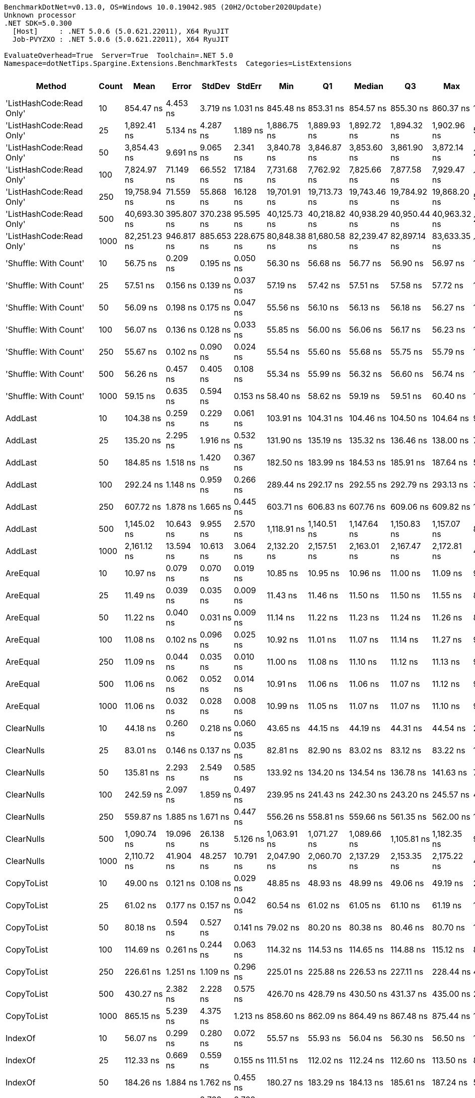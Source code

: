 ....
BenchmarkDotNet=v0.13.0, OS=Windows 10.0.19042.985 (20H2/October2020Update)
Unknown processor
.NET SDK=5.0.300
  [Host]     : .NET 5.0.6 (5.0.621.22011), X64 RyuJIT
  Job-PVYZXO : .NET 5.0.6 (5.0.621.22011), X64 RyuJIT

EvaluateOverhead=True  Server=True  Toolchain=.NET 5.0  
Namespace=dotNetTips.Spargine.Extensions.BenchmarkTests  Categories=ListExtensions  
....
[options="header"]
|===
|                    Method|  Count|          Mean|       Error|      StdDev|      StdErr|           Min|            Q1|        Median|            Q3|           Max|          Op/s|  CI99.9% Margin|  Iterations|  Kurtosis|  MValue|  Skewness|  Rank|  LogicalGroup|  Baseline|   Gen 0|   Gen 1|  Gen 2|  Allocated|  Code Size
|  'ListHashCode:Read Only'|     10|     854.47 ns|    4.453 ns|    3.719 ns|    1.031 ns|     845.48 ns|     853.31 ns|     854.57 ns|     855.30 ns|     860.37 ns|   1,170,313.7|       4.4531 ns|       13.00|     3.609|   2.000|   -0.5135|    43|             *|        No|  0.0219|       -|      -|      208 B|      780 B
|  'ListHashCode:Read Only'|     25|   1,892.41 ns|    5.134 ns|    4.287 ns|    1.189 ns|   1,886.75 ns|   1,889.93 ns|   1,892.72 ns|   1,894.32 ns|   1,902.96 ns|     528,427.9|       5.1336 ns|       13.00|     3.332|   2.000|    0.7934|    49|             *|        No|  0.0210|       -|      -|      208 B|      780 B
|  'ListHashCode:Read Only'|     50|   3,854.43 ns|    9.691 ns|    9.065 ns|    2.341 ns|   3,840.78 ns|   3,846.87 ns|   3,853.60 ns|   3,861.90 ns|   3,872.14 ns|     259,441.7|       9.6912 ns|       15.00|     1.874|   2.000|    0.2770|    54|             *|        No|  0.0229|       -|      -|      208 B|      780 B
|  'ListHashCode:Read Only'|    100|   7,824.97 ns|   71.149 ns|   66.552 ns|   17.184 ns|   7,731.68 ns|   7,762.92 ns|   7,825.66 ns|   7,877.58 ns|   7,929.47 ns|     127,796.1|      71.1485 ns|       15.00|     1.461|   2.000|    0.1171|    58|             *|        No|  0.0153|       -|      -|      208 B|      780 B
|  'ListHashCode:Read Only'|    250|  19,758.94 ns|   71.559 ns|   55.868 ns|   16.128 ns|  19,701.91 ns|  19,713.73 ns|  19,743.46 ns|  19,784.92 ns|  19,868.20 ns|      50,610.0|      71.5586 ns|       12.00|     1.990|   2.000|    0.7361|    62|             *|        No|       -|       -|      -|      208 B|      780 B
|  'ListHashCode:Read Only'|    500|  40,693.30 ns|  395.807 ns|  370.238 ns|   95.595 ns|  40,125.73 ns|  40,218.82 ns|  40,938.29 ns|  40,950.44 ns|  40,963.32 ns|      24,574.1|     395.8069 ns|       15.00|     1.335|   2.000|   -0.6441|    65|             *|        No|       -|       -|      -|      208 B|      780 B
|  'ListHashCode:Read Only'|   1000|  82,251.23 ns|  946.817 ns|  885.653 ns|  228.675 ns|  80,848.38 ns|  81,680.58 ns|  82,239.47 ns|  82,897.14 ns|  83,633.35 ns|      12,157.9|     946.8165 ns|       15.00|     1.688|   2.000|   -0.1368|    69|             *|        No|       -|       -|      -|      208 B|      780 B
|     'Shuffle: With Count'|     10|      56.75 ns|    0.209 ns|    0.195 ns|    0.050 ns|      56.30 ns|      56.68 ns|      56.77 ns|      56.90 ns|      56.97 ns|  17,620,946.9|       0.2088 ns|       15.00|     2.569|   2.000|   -0.7473|    17|             *|        No|  0.0097|       -|      -|       88 B|      303 B
|     'Shuffle: With Count'|     25|      57.51 ns|    0.156 ns|    0.139 ns|    0.037 ns|      57.19 ns|      57.42 ns|      57.51 ns|      57.58 ns|      57.72 ns|  17,388,599.9|       0.1563 ns|       14.00|     2.751|   2.000|   -0.4478|    18|             *|        No|  0.0097|       -|      -|       88 B|      303 B
|     'Shuffle: With Count'|     50|      56.09 ns|    0.198 ns|    0.175 ns|    0.047 ns|      55.56 ns|      56.10 ns|      56.13 ns|      56.18 ns|      56.27 ns|  17,828,398.4|       0.1977 ns|       14.00|     6.089|   2.000|   -1.8689|    17|             *|        No|  0.0096|       -|      -|       88 B|      303 B
|     'Shuffle: With Count'|    100|      56.07 ns|    0.136 ns|    0.128 ns|    0.033 ns|      55.85 ns|      56.00 ns|      56.06 ns|      56.17 ns|      56.23 ns|  17,835,295.6|       0.1365 ns|       15.00|     1.620|   2.000|   -0.2740|    17|             *|        No|  0.0096|       -|      -|       88 B|      303 B
|     'Shuffle: With Count'|    250|      55.67 ns|    0.102 ns|    0.090 ns|    0.024 ns|      55.54 ns|      55.60 ns|      55.68 ns|      55.75 ns|      55.79 ns|  17,961,944.4|       0.1016 ns|       14.00|     1.346|   2.000|   -0.1731|    17|             *|        No|  0.0097|       -|      -|       88 B|      303 B
|     'Shuffle: With Count'|    500|      56.26 ns|    0.457 ns|    0.405 ns|    0.108 ns|      55.34 ns|      55.99 ns|      56.32 ns|      56.60 ns|      56.74 ns|  17,774,047.6|       0.4568 ns|       14.00|     2.402|   2.000|   -0.7071|    17|             *|        No|  0.0096|       -|      -|       88 B|      303 B
|     'Shuffle: With Count'|   1000|      59.15 ns|    0.635 ns|    0.594 ns|    0.153 ns|      58.40 ns|      58.62 ns|      59.19 ns|      59.51 ns|      60.40 ns|  16,906,047.1|       0.6345 ns|       15.00|     2.022|   2.000|    0.3217|    19|             *|        No|  0.0091|       -|      -|       88 B|      303 B
|                   AddLast|     10|     104.38 ns|    0.259 ns|    0.229 ns|    0.061 ns|     103.91 ns|     104.31 ns|     104.46 ns|     104.50 ns|     104.64 ns|   9,580,199.5|       0.2588 ns|       14.00|     2.844|   2.000|   -1.0569|    25|             *|        No|  0.0350|       -|      -|      320 B|      449 B
|                   AddLast|     25|     135.20 ns|    2.295 ns|    1.916 ns|    0.532 ns|     131.90 ns|     135.19 ns|     135.32 ns|     136.46 ns|     138.00 ns|   7,396,240.7|       2.2950 ns|       13.00|     2.042|   2.000|   -0.4518|    29|             *|        No|  0.0751|       -|      -|      680 B|      449 B
|                   AddLast|     50|     184.85 ns|    1.518 ns|    1.420 ns|    0.367 ns|     182.50 ns|     183.99 ns|     184.53 ns|     185.91 ns|     187.64 ns|   5,409,759.7|       1.5181 ns|       15.00|     2.048|   2.000|    0.2539|    30|             *|        No|  0.1445|  0.0002|      -|    1,280 B|      449 B
|                   AddLast|    100|     292.24 ns|    1.148 ns|    0.959 ns|    0.266 ns|     289.44 ns|     292.17 ns|     292.55 ns|     292.79 ns|     293.13 ns|   3,421,825.3|       1.1483 ns|       13.00|     5.786|   2.000|   -1.8533|    33|             *|        No|  0.2766|  0.0010|      -|    2,480 B|      449 B
|                   AddLast|    250|     607.72 ns|    1.878 ns|    1.665 ns|    0.445 ns|     603.71 ns|     606.83 ns|     607.76 ns|     609.06 ns|     609.82 ns|   1,645,495.4|       1.8778 ns|       14.00|     2.868|   2.000|   -0.7425|    39|             *|        No|  0.6952|  0.0076|      -|    6,080 B|      449 B
|                   AddLast|    500|   1,145.02 ns|   10.643 ns|    9.955 ns|    2.570 ns|   1,118.91 ns|   1,140.51 ns|   1,147.64 ns|   1,150.83 ns|   1,157.07 ns|     873,345.8|      10.6429 ns|       15.00|     3.634|   2.000|   -1.0453|    45|             *|        No|  1.3332|  0.0076|      -|   12,080 B|      449 B
|                   AddLast|   1000|   2,161.12 ns|   13.594 ns|   10.613 ns|    3.064 ns|   2,132.20 ns|   2,157.51 ns|   2,163.01 ns|   2,167.47 ns|   2,172.81 ns|     462,723.8|      13.5939 ns|       12.00|     4.811|   2.000|   -1.4816|    50|             *|        No|  2.6817|  0.1030|      -|   24,080 B|      449 B
|                  AreEqual|     10|      10.97 ns|    0.079 ns|    0.070 ns|    0.019 ns|      10.85 ns|      10.95 ns|      10.96 ns|      11.00 ns|      11.09 ns|  91,156,047.4|       0.0787 ns|       14.00|     2.012|   2.000|    0.1491|     1|             *|        No|       -|       -|      -|          -|      698 B
|                  AreEqual|     25|      11.49 ns|    0.039 ns|    0.035 ns|    0.009 ns|      11.43 ns|      11.46 ns|      11.50 ns|      11.50 ns|      11.55 ns|  87,021,424.6|       0.0394 ns|       14.00|     2.043|   2.000|   -0.0866|     3|             *|        No|       -|       -|      -|          -|      698 B
|                  AreEqual|     50|      11.22 ns|    0.040 ns|    0.031 ns|    0.009 ns|      11.14 ns|      11.22 ns|      11.23 ns|      11.24 ns|      11.26 ns|  89,105,426.7|       0.0399 ns|       12.00|     4.236|   2.000|   -1.3593|     2|             *|        No|       -|       -|      -|          -|      698 B
|                  AreEqual|    100|      11.08 ns|    0.102 ns|    0.096 ns|    0.025 ns|      10.92 ns|      11.01 ns|      11.07 ns|      11.14 ns|      11.27 ns|  90,221,812.8|       0.1024 ns|       15.00|     2.088|   2.000|    0.2381|     1|             *|        No|       -|       -|      -|          -|      698 B
|                  AreEqual|    250|      11.09 ns|    0.044 ns|    0.035 ns|    0.010 ns|      11.00 ns|      11.08 ns|      11.10 ns|      11.12 ns|      11.13 ns|  90,164,771.5|       0.0443 ns|       12.00|     3.866|   2.000|   -1.3349|     1|             *|        No|       -|       -|      -|          -|      698 B
|                  AreEqual|    500|      11.06 ns|    0.062 ns|    0.052 ns|    0.014 ns|      10.91 ns|      11.06 ns|      11.06 ns|      11.07 ns|      11.12 ns|  90,407,560.7|       0.0624 ns|       13.00|     5.620|   2.000|   -1.5988|     1|             *|        No|       -|       -|      -|          -|      698 B
|                  AreEqual|   1000|      11.06 ns|    0.032 ns|    0.028 ns|    0.008 ns|      10.99 ns|      11.05 ns|      11.07 ns|      11.07 ns|      11.10 ns|  90,415,794.0|       0.0318 ns|       14.00|     3.832|   2.000|   -1.0996|     1|             *|        No|       -|       -|      -|          -|      698 B
|                ClearNulls|     10|      44.18 ns|    0.260 ns|    0.218 ns|    0.060 ns|      43.65 ns|      44.15 ns|      44.19 ns|      44.31 ns|      44.54 ns|  22,632,972.1|       0.2605 ns|       13.00|     3.556|   2.000|   -0.8163|    15|             *|        No|       -|       -|      -|          -|      635 B
|                ClearNulls|     25|      83.01 ns|    0.146 ns|    0.137 ns|    0.035 ns|      82.81 ns|      82.90 ns|      83.02 ns|      83.12 ns|      83.22 ns|  12,046,197.2|       0.1462 ns|       15.00|     1.325|   2.000|    0.0583|    23|             *|        No|       -|       -|      -|          -|      635 B
|                ClearNulls|     50|     135.81 ns|    2.293 ns|    2.549 ns|    0.585 ns|     133.92 ns|     134.20 ns|     134.54 ns|     136.78 ns|     141.63 ns|   7,363,071.3|       2.2931 ns|       19.00|     2.485|   2.000|    1.1147|    29|             *|        No|       -|       -|      -|          -|      635 B
|                ClearNulls|    100|     242.59 ns|    2.097 ns|    1.859 ns|    0.497 ns|     239.95 ns|     241.43 ns|     242.30 ns|     243.20 ns|     245.57 ns|   4,122,231.8|       2.0971 ns|       14.00|     1.947|   2.000|    0.4069|    32|             *|        No|       -|       -|      -|          -|      635 B
|                ClearNulls|    250|     559.87 ns|    1.885 ns|    1.671 ns|    0.447 ns|     556.26 ns|     558.81 ns|     559.66 ns|     561.35 ns|     562.00 ns|   1,786,131.8|       1.8854 ns|       14.00|     2.162|   2.000|   -0.4019|    38|             *|        No|       -|       -|      -|          -|      635 B
|                ClearNulls|    500|   1,090.74 ns|   19.096 ns|   26.138 ns|    5.126 ns|   1,063.91 ns|   1,071.27 ns|   1,089.66 ns|   1,105.81 ns|   1,182.35 ns|     916,809.0|      19.0956 ns|       26.00|     6.241|   2.000|    1.5784|    44|             *|        No|       -|       -|      -|          -|      635 B
|                ClearNulls|   1000|   2,110.72 ns|   41.904 ns|   48.257 ns|   10.791 ns|   2,047.90 ns|   2,060.70 ns|   2,137.29 ns|   2,153.35 ns|   2,175.22 ns|     473,772.7|      41.9044 ns|       20.00|     1.106|   3.636|   -0.1853|    50|             *|        No|       -|       -|      -|          -|      635 B
|                CopyToList|     10|      49.00 ns|    0.121 ns|    0.108 ns|    0.029 ns|      48.85 ns|      48.93 ns|      48.99 ns|      49.06 ns|      49.19 ns|  20,408,160.2|       0.1213 ns|       14.00|     1.795|   2.000|    0.3241|    16|             *|        No|  0.0151|       -|      -|      136 B|      171 B
|                CopyToList|     25|      61.02 ns|    0.177 ns|    0.157 ns|    0.042 ns|      60.54 ns|      61.02 ns|      61.05 ns|      61.10 ns|      61.19 ns|  16,387,198.5|       0.1772 ns|       14.00|     6.464|   2.000|   -1.8974|    20|             *|        No|  0.0278|       -|      -|      256 B|      171 B
|                CopyToList|     50|      80.18 ns|    0.594 ns|    0.527 ns|    0.141 ns|      79.02 ns|      80.20 ns|      80.38 ns|      80.46 ns|      80.70 ns|  12,472,378.4|       0.5944 ns|       14.00|     3.186|   2.000|   -1.2956|    22|             *|        No|  0.0495|       -|      -|      456 B|      171 B
|                CopyToList|    100|     114.69 ns|    0.261 ns|    0.244 ns|    0.063 ns|     114.32 ns|     114.53 ns|     114.65 ns|     114.88 ns|     115.12 ns|   8,719,035.2|       0.2606 ns|       15.00|     1.746|   2.000|    0.0103|    27|             *|        No|  0.0951|  0.0002|      -|      856 B|      171 B
|                CopyToList|    250|     226.61 ns|    1.251 ns|    1.109 ns|    0.296 ns|     225.01 ns|     225.88 ns|     226.53 ns|     227.11 ns|     228.44 ns|   4,412,785.8|       1.2513 ns|       14.00|     1.840|   2.000|    0.2698|    31|             *|        No|  0.2265|  0.0012|      -|    2,056 B|      171 B
|                CopyToList|    500|     430.27 ns|    2.382 ns|    2.228 ns|    0.575 ns|     426.70 ns|     428.79 ns|     430.50 ns|     431.37 ns|     435.00 ns|   2,324,140.9|       2.3817 ns|       15.00|     2.325|   2.000|    0.3235|    35|             *|        No|  0.4473|  0.0038|      -|    4,056 B|      171 B
|                CopyToList|   1000|     865.15 ns|    5.239 ns|    4.375 ns|    1.213 ns|     858.60 ns|     862.09 ns|     864.49 ns|     867.48 ns|     875.44 ns|   1,155,865.8|       5.2390 ns|       13.00|     2.942|   2.000|    0.6496|    43|             *|        No|  0.8850|       -|      -|    8,056 B|      171 B
|                   IndexOf|     10|      56.07 ns|    0.299 ns|    0.280 ns|    0.072 ns|      55.57 ns|      55.93 ns|      56.04 ns|      56.30 ns|      56.50 ns|  17,834,398.9|       0.2990 ns|       15.00|     1.999|   2.000|   -0.2521|    17|             *|        No|       -|       -|      -|          -|      308 B
|                   IndexOf|     25|     112.33 ns|    0.669 ns|    0.559 ns|    0.155 ns|     111.51 ns|     112.02 ns|     112.24 ns|     112.60 ns|     113.50 ns|   8,902,330.7|       0.6692 ns|       13.00|     2.426|   2.000|    0.6027|    26|             *|        No|       -|       -|      -|          -|      308 B
|                   IndexOf|     50|     184.26 ns|    1.884 ns|    1.762 ns|    0.455 ns|     180.27 ns|     183.29 ns|     184.13 ns|     185.61 ns|     187.24 ns|   5,427,098.9|       1.8842 ns|       15.00|     2.632|   2.000|   -0.3492|    30|             *|        No|       -|       -|      -|          -|      308 B
|                   IndexOf|    100|     332.21 ns|    3.315 ns|    2.768 ns|    0.768 ns|     326.58 ns|     331.94 ns|     332.88 ns|     333.16 ns|     336.60 ns|   3,010,184.5|       3.3148 ns|       13.00|     2.534|   2.000|   -0.6246|    34|             *|        No|       -|       -|      -|          -|      308 B
|                   IndexOf|    250|     787.85 ns|    1.380 ns|    1.291 ns|    0.333 ns|     785.45 ns|     787.03 ns|     787.94 ns|     788.91 ns|     789.39 ns|   1,269,281.6|       1.3799 ns|       15.00|     1.679|   2.000|   -0.3659|    41|             *|        No|       -|       -|      -|          -|      308 B
|                   IndexOf|    500|   1,545.71 ns|    6.929 ns|    6.142 ns|    1.642 ns|   1,527.92 ns|   1,543.44 ns|   1,546.91 ns|   1,550.08 ns|   1,552.03 ns|     646,952.8|       6.9288 ns|       14.00|     5.244|   2.000|   -1.5550|    47|             *|        No|       -|       -|      -|          -|      308 B
|                   IndexOf|   1000|   3,095.78 ns|   15.081 ns|   14.107 ns|    3.642 ns|   3,078.45 ns|   3,085.27 ns|   3,091.12 ns|   3,103.50 ns|   3,124.33 ns|     323,020.0|      15.0810 ns|       15.00|     2.252|   2.000|    0.7647|    52|             *|        No|       -|       -|      -|          -|      308 B
|          IndexOf:Comparer|     10|     804.90 ns|    1.906 ns|    1.689 ns|    0.451 ns|     802.03 ns|     803.31 ns|     805.44 ns|     806.02 ns|     807.06 ns|   1,242,386.1|       1.9055 ns|       14.00|     1.524|   2.000|   -0.3683|    42|             *|        No|  0.0601|       -|      -|      552 B|      717 B
|          IndexOf:Comparer|     25|   1,483.52 ns|    2.902 ns|    2.423 ns|    0.672 ns|   1,478.53 ns|   1,483.70 ns|   1,484.19 ns|   1,485.13 ns|   1,486.18 ns|     674,071.2|       2.9019 ns|       13.00|     2.297|   2.000|   -0.9216|    46|             *|        No|  0.0591|       -|      -|      552 B|      717 B
|          IndexOf:Comparer|     50|   2,736.13 ns|    7.012 ns|    6.559 ns|    1.694 ns|   2,729.11 ns|   2,730.10 ns|   2,733.97 ns|   2,743.14 ns|   2,746.58 ns|     365,479.6|       7.0123 ns|       15.00|     1.314|   2.000|    0.3541|    51|             *|        No|  0.0572|       -|      -|      552 B|      717 B
|          IndexOf:Comparer|    100|   5,161.79 ns|   29.407 ns|   26.069 ns|    6.967 ns|   5,118.11 ns|   5,148.07 ns|   5,157.71 ns|   5,176.61 ns|   5,214.47 ns|     193,731.1|      29.4072 ns|       14.00|     2.271|   2.000|    0.1514|    56|             *|        No|  0.0610|       -|      -|      552 B|      717 B
|          IndexOf:Comparer|    250|  12,518.95 ns|   32.102 ns|   26.806 ns|    7.435 ns|  12,445.41 ns|  12,513.95 ns|  12,519.44 ns|  12,531.84 ns|  12,556.00 ns|      79,878.9|      32.1015 ns|       13.00|     4.740|   2.000|   -1.3126|    60|             *|        No|  0.0458|       -|      -|      552 B|      717 B
|          IndexOf:Comparer|    500|  24,856.67 ns|  172.619 ns|  144.145 ns|   39.979 ns|  24,453.55 ns|  24,849.51 ns|  24,889.79 ns|  24,922.68 ns|  25,002.90 ns|      40,230.6|     172.6190 ns|       13.00|     4.991|   2.000|   -1.6139|    64|             *|        No|  0.0305|       -|      -|      552 B|      717 B
|          IndexOf:Comparer|   1000|  52,125.03 ns|  282.849 ns|  236.192 ns|   65.508 ns|  51,721.84 ns|  52,007.88 ns|  52,173.98 ns|  52,244.95 ns|  52,592.64 ns|      19,184.6|     282.8488 ns|       13.00|     2.382|   2.000|    0.0190|    67|             *|        No|       -|       -|      -|      552 B|      717 B
|              ListHashCode|     10|     732.28 ns|    2.850 ns|    2.526 ns|    0.675 ns|     728.71 ns|     730.09 ns|     732.65 ns|     733.86 ns|     737.10 ns|   1,365,591.6|       2.8496 ns|       14.00|     1.803|   2.000|    0.1359|    40|             *|        No|  0.0172|       -|      -|      160 B|      629 B
|              ListHashCode|     25|   1,773.35 ns|   12.940 ns|   12.104 ns|    3.125 ns|   1,754.96 ns|   1,765.36 ns|   1,777.29 ns|   1,779.91 ns|   1,798.15 ns|     563,903.6|      12.9398 ns|       15.00|     2.161|   2.000|    0.1325|    48|             *|        No|  0.0172|       -|      -|      160 B|      629 B
|              ListHashCode|     50|   3,629.20 ns|   60.757 ns|   74.615 ns|   15.908 ns|   3,523.92 ns|   3,587.17 ns|   3,620.97 ns|   3,628.97 ns|   3,826.48 ns|     275,542.6|      60.7569 ns|       22.00|     3.579|   2.000|    1.0626|    53|             *|        No|  0.0153|       -|      -|      160 B|      629 B
|              ListHashCode|    100|   7,393.93 ns|   72.032 ns|   67.379 ns|   17.397 ns|   7,270.01 ns|   7,343.50 ns|   7,394.51 ns|   7,442.18 ns|   7,487.33 ns|     135,246.0|      72.0324 ns|       15.00|     1.740|   2.000|   -0.2067|    57|             *|        No|  0.0153|       -|      -|      160 B|      629 B
|              ListHashCode|    250|  19,601.86 ns|  345.155 ns|  369.312 ns|   87.048 ns|  19,003.87 ns|  19,429.52 ns|  19,455.96 ns|  19,740.30 ns|  20,534.86 ns|      51,015.6|     345.1548 ns|       18.00|     3.363|   2.000|    1.0341|    61|             *|        No|       -|       -|      -|      160 B|      629 B
|              ListHashCode|    500|  40,471.06 ns|  192.618 ns|  189.177 ns|   47.294 ns|  40,356.90 ns|  40,397.04 ns|  40,414.76 ns|  40,455.10 ns|  41,159.59 ns|      24,709.0|     192.6181 ns|       16.00|    10.990|   2.000|    2.9730|    65|             *|        No|       -|       -|      -|      160 B|      629 B
|              ListHashCode|   1000|  79,051.98 ns|  577.604 ns|  482.325 ns|  133.773 ns|  78,049.62 ns|  78,988.85 ns|  79,059.46 ns|  79,380.22 ns|  79,586.57 ns|      12,649.9|     577.6039 ns|       13.00|     2.659|   2.000|   -0.9021|    68|             *|        No|       -|       -|      -|      160 B|      629 B
|                   OrderBy|     10|      23.11 ns|    0.062 ns|    0.058 ns|    0.015 ns|      23.03 ns|      23.07 ns|      23.09 ns|      23.14 ns|      23.25 ns|  43,270,045.0|       0.0618 ns|       15.00|     3.135|   2.000|    0.8734|     8|             *|        No|  0.0062|       -|      -|       56 B|      391 B
|                   OrderBy|     25|      22.43 ns|    0.119 ns|    0.099 ns|    0.027 ns|      22.14 ns|      22.41 ns|      22.47 ns|      22.49 ns|      22.49 ns|  44,581,297.3|       0.1187 ns|       13.00|     5.982|   2.000|   -1.9507|     7|             *|        No|  0.0061|       -|      -|       56 B|      391 B
|                   OrderBy|     50|      23.18 ns|    0.371 ns|    0.347 ns|    0.090 ns|      22.64 ns|      22.76 ns|      23.35 ns|      23.45 ns|      23.51 ns|  43,143,272.2|       0.3711 ns|       15.00|     1.344|   2.000|   -0.5619|     8|             *|        No|  0.0061|       -|      -|       56 B|      391 B
|                   OrderBy|    100|      23.12 ns|    0.067 ns|    0.060 ns|    0.016 ns|      23.03 ns|      23.07 ns|      23.12 ns|      23.16 ns|      23.24 ns|  43,249,036.2|       0.0675 ns|       14.00|     2.105|   2.000|    0.3281|     8|             *|        No|  0.0061|       -|      -|       56 B|      391 B
|                   OrderBy|    250|      23.30 ns|    0.056 ns|    0.052 ns|    0.014 ns|      23.20 ns|      23.26 ns|      23.32 ns|      23.34 ns|      23.36 ns|  42,925,710.0|       0.0559 ns|       15.00|     1.612|   2.000|   -0.4188|     8|             *|        No|  0.0061|       -|      -|       56 B|      391 B
|                   OrderBy|    500|      23.23 ns|    0.189 ns|    0.177 ns|    0.046 ns|      22.92 ns|      23.11 ns|      23.28 ns|      23.33 ns|      23.50 ns|  43,051,903.5|       0.1888 ns|       15.00|     1.900|   2.000|   -0.3667|     8|             *|        No|  0.0061|       -|      -|       56 B|      391 B
|                   OrderBy|   1000|      23.25 ns|    0.186 ns|    0.165 ns|    0.044 ns|      22.88 ns|      23.18 ns|      23.24 ns|      23.37 ns|      23.53 ns|  43,009,739.9|       0.1862 ns|       14.00|     2.780|   2.000|   -0.4620|     8|             *|        No|  0.0061|       -|      -|       56 B|      391 B
|            OrderByOrdinal|     10|      32.26 ns|    0.273 ns|    0.242 ns|    0.065 ns|      31.58 ns|      32.28 ns|      32.32 ns|      32.38 ns|      32.44 ns|  31,002,905.3|       0.2729 ns|       14.00|     4.977|   2.000|   -1.7797|    13|             *|        No|  0.0061|       -|      -|       56 B|      327 B
|            OrderByOrdinal|     25|      32.52 ns|    0.220 ns|    0.183 ns|    0.051 ns|      32.32 ns|      32.40 ns|      32.48 ns|      32.54 ns|      32.91 ns|  30,754,046.4|       0.2197 ns|       13.00|     3.008|   2.000|    1.1039|    13|             *|        No|  0.0062|       -|      -|       56 B|      327 B
|            OrderByOrdinal|     50|      32.38 ns|    0.065 ns|    0.051 ns|    0.015 ns|      32.29 ns|      32.36 ns|      32.41 ns|      32.42 ns|      32.43 ns|  30,879,263.6|       0.0647 ns|       12.00|     1.969|   2.000|   -0.7577|    13|             *|        No|  0.0061|       -|      -|       56 B|      327 B
|            OrderByOrdinal|    100|      32.46 ns|    0.185 ns|    0.164 ns|    0.044 ns|      32.11 ns|      32.47 ns|      32.53 ns|      32.57 ns|      32.62 ns|  30,805,030.6|       0.1847 ns|       14.00|     2.535|   2.000|   -1.1015|    13|             *|        No|  0.0062|       -|      -|       56 B|      327 B
|            OrderByOrdinal|    250|      32.31 ns|    0.346 ns|    0.324 ns|    0.084 ns|      31.84 ns|      32.11 ns|      32.29 ns|      32.53 ns|      32.85 ns|  30,945,925.8|       0.3462 ns|       15.00|     1.713|   2.000|    0.1640|    13|             *|        No|  0.0061|       -|      -|       56 B|      327 B
|            OrderByOrdinal|    500|      32.32 ns|    0.426 ns|    0.398 ns|    0.103 ns|      31.54 ns|      32.14 ns|      32.44 ns|      32.51 ns|      32.88 ns|  30,941,234.9|       0.4258 ns|       15.00|     2.434|   2.000|   -0.6671|    13|             *|        No|  0.0061|  0.0001|      -|       56 B|      327 B
|            OrderByOrdinal|   1000|      32.74 ns|    0.226 ns|    0.211 ns|    0.054 ns|      32.39 ns|      32.59 ns|      32.72 ns|      32.94 ns|      33.02 ns|  30,545,319.5|       0.2256 ns|       15.00|     1.607|   2.000|   -0.0599|    13|             *|        No|  0.0058|       -|      -|       56 B|      327 B
|                      Page|     10|     496.48 ns|    3.491 ns|    3.265 ns|    0.843 ns|     485.83 ns|     496.08 ns|     497.67 ns|     498.09 ns|     499.53 ns|   2,014,161.7|       3.4910 ns|       15.00|     7.672|   2.000|   -2.2515|    37|             *|        No|  0.0725|       -|      -|      664 B|      536 B
|                      Page|     25|   1,099.12 ns|   13.375 ns|   12.511 ns|    3.230 ns|   1,086.44 ns|   1,088.63 ns|   1,091.19 ns|   1,111.55 ns|   1,123.02 ns|     909,822.9|      13.3748 ns|       15.00|     1.470|   2.000|    0.4467|    44|             *|        No|  0.1717|       -|      -|    1,560 B|      536 B
|                      Page|     50|   2,136.61 ns|    8.214 ns|    7.281 ns|    1.946 ns|   2,125.23 ns|   2,130.24 ns|   2,136.65 ns|   2,141.41 ns|   2,150.76 ns|     468,031.4|       8.2138 ns|       14.00|     1.964|   2.000|    0.2497|    50|             *|        No|  0.3166|       -|      -|    2,904 B|      536 B
|                      Page|    100|   4,191.93 ns|    3.130 ns|    2.443 ns|    0.705 ns|   4,188.60 ns|   4,190.37 ns|   4,191.40 ns|   4,193.18 ns|   4,197.51 ns|     238,553.7|       3.1295 ns|       12.00|     2.789|   2.000|    0.6830|    55|             *|        No|  0.6256|       -|      -|    5,704 B|      536 B
|                      Page|    250|  10,441.65 ns|   31.025 ns|   29.020 ns|    7.493 ns|  10,388.77 ns|  10,421.64 ns|  10,446.93 ns|  10,465.02 ns|  10,475.39 ns|      95,770.3|      31.0246 ns|       15.00|     1.740|   2.000|   -0.5352|    59|             *|        No|  1.5411|       -|      -|   14,104 B|      536 B
|                      Page|    500|  21,170.86 ns|  125.585 ns|  111.328 ns|   29.754 ns|  20,864.69 ns|  21,147.84 ns|  21,201.15 ns|  21,241.94 ns|  21,283.51 ns|      47,234.7|     125.5853 ns|       14.00|     4.433|   2.000|   -1.4152|    63|             *|        No|  3.0823|       -|      -|   28,104 B|      536 B
|                      Page|   1000|  42,539.63 ns|  138.231 ns|  129.301 ns|   33.385 ns|  42,270.48 ns|  42,496.55 ns|  42,566.43 ns|  42,636.74 ns|  42,691.91 ns|      23,507.5|     138.2306 ns|       15.00|     2.252|   2.000|   -0.8177|    66|             *|        No|  6.1035|       -|      -|   56,104 B|      536 B
|                PickRandom|     10|      27.25 ns|    0.328 ns|    0.307 ns|    0.079 ns|      26.73 ns|      27.09 ns|      27.36 ns|      27.46 ns|      27.69 ns|  36,691,894.2|       0.3277 ns|       15.00|     1.778|   2.000|   -0.2943|    12|             *|        No|  0.0053|       -|      -|       48 B|      211 B
|                PickRandom|     25|      26.29 ns|    0.039 ns|    0.035 ns|    0.009 ns|      26.23 ns|      26.28 ns|      26.30 ns|      26.32 ns|      26.35 ns|  38,032,377.1|       0.0395 ns|       14.00|     2.145|   2.000|   -0.4336|    11|             *|        No|  0.0052|       -|      -|       48 B|      211 B
|                PickRandom|     50|      24.96 ns|    0.044 ns|    0.041 ns|    0.011 ns|      24.89 ns|      24.92 ns|      24.97 ns|      24.99 ns|      25.02 ns|  40,071,996.0|       0.0439 ns|       15.00|     1.406|   2.000|   -0.0214|     9|             *|        No|  0.0052|       -|      -|       48 B|      211 B
|                PickRandom|    100|      24.78 ns|    0.151 ns|    0.118 ns|    0.034 ns|      24.55 ns|      24.74 ns|      24.82 ns|      24.86 ns|      24.91 ns|  40,351,038.5|       0.1508 ns|       12.00|     2.168|   2.000|   -0.8239|     9|             *|        No|  0.0053|       -|      -|       48 B|      211 B
|                PickRandom|    250|      25.73 ns|    0.211 ns|    0.197 ns|    0.051 ns|      25.24 ns|      25.63 ns|      25.83 ns|      25.85 ns|      25.90 ns|  38,868,334.2|       0.2106 ns|       15.00|     3.043|   2.000|   -1.1857|    10|             *|        No|  0.0052|       -|      -|       48 B|      211 B
|                PickRandom|    500|      25.77 ns|    0.151 ns|    0.141 ns|    0.037 ns|      25.52 ns|      25.68 ns|      25.82 ns|      25.90 ns|      25.93 ns|  38,802,142.4|       0.1513 ns|       15.00|     1.716|   2.000|   -0.4890|    10|             *|        No|  0.0052|       -|      -|       48 B|      211 B
|                PickRandom|   1000|      25.59 ns|    0.274 ns|    0.257 ns|    0.066 ns|      25.29 ns|      25.40 ns|      25.54 ns|      25.71 ns|      26.13 ns|  39,071,092.3|       0.2743 ns|       15.00|     2.142|   2.000|    0.6494|    10|             *|        No|  0.0052|       -|      -|       48 B|      211 B
|                   Shuffle|     10|      34.83 ns|    0.201 ns|    0.178 ns|    0.048 ns|      34.28 ns|      34.81 ns|      34.85 ns|      34.94 ns|      35.01 ns|  28,707,160.0|       0.2006 ns|       14.00|     6.860|   2.000|   -1.9952|    14|             *|        No|  0.0061|       -|      -|       56 B|      390 B
|                   Shuffle|     25|      34.51 ns|    0.477 ns|    0.373 ns|    0.108 ns|      33.39 ns|      34.57 ns|      34.62 ns|      34.68 ns|      34.75 ns|  28,975,795.2|       0.4772 ns|       12.00|     6.928|   2.000|   -2.2364|    14|             *|        No|  0.0061|       -|      -|       56 B|      390 B
|                   Shuffle|     50|      34.36 ns|    0.210 ns|    0.196 ns|    0.051 ns|      34.03 ns|      34.19 ns|      34.42 ns|      34.50 ns|      34.60 ns|  29,107,629.9|       0.2097 ns|       15.00|     1.605|   2.000|   -0.5159|    14|             *|        No|  0.0061|       -|      -|       56 B|      390 B
|                   Shuffle|    100|      34.45 ns|    0.318 ns|    0.265 ns|    0.074 ns|      33.90 ns|      34.46 ns|      34.51 ns|      34.63 ns|      34.72 ns|  29,028,985.2|       0.3176 ns|       13.00|     2.323|   2.000|   -0.9363|    14|             *|        No|  0.0061|       -|      -|       56 B|      390 B
|                   Shuffle|    250|      33.09 ns|    0.177 ns|    0.148 ns|    0.041 ns|      32.67 ns|      33.04 ns|      33.12 ns|      33.16 ns|      33.30 ns|  30,219,532.5|       0.1769 ns|       13.00|     5.400|   2.000|   -1.5152|    13|             *|        No|  0.0061|       -|      -|       56 B|      390 B
|                   Shuffle|    500|      34.77 ns|    0.288 ns|    0.270 ns|    0.070 ns|      34.23 ns|      34.47 ns|      34.87 ns|      34.97 ns|      35.02 ns|  28,764,513.4|       0.2883 ns|       15.00|     1.731|   2.000|   -0.6816|    14|             *|        No|  0.0061|       -|      -|       56 B|      390 B
|                   Shuffle|   1000|      35.14 ns|    0.366 ns|    0.342 ns|    0.088 ns|      34.55 ns|      34.89 ns|      35.11 ns|      35.30 ns|      35.91 ns|  28,457,669.8|       0.3659 ns|       15.00|     2.662|   2.000|    0.4895|    14|             *|        No|  0.0060|       -|      -|       56 B|      390 B
|    ToObservableCollection|     10|      60.87 ns|    0.153 ns|    0.127 ns|    0.035 ns|      60.54 ns|      60.87 ns|      60.92 ns|      60.94 ns|      60.97 ns|  16,427,484.6|       0.1527 ns|       13.00|     4.053|   2.000|   -1.5315|    20|             *|        No|  0.0212|       -|      -|      192 B|      171 B
|    ToObservableCollection|     25|      72.52 ns|    0.557 ns|    0.465 ns|    0.129 ns|      71.48 ns|      72.40 ns|      72.46 ns|      72.92 ns|      73.02 ns|  13,789,402.2|       0.5574 ns|       13.00|     2.514|   2.000|   -0.7465|    21|             *|        No|  0.0343|       -|      -|      312 B|      171 B
|    ToObservableCollection|     50|      90.30 ns|    0.305 ns|    0.270 ns|    0.072 ns|      89.79 ns|      90.12 ns|      90.30 ns|      90.42 ns|      90.86 ns|  11,074,178.7|       0.3046 ns|       14.00|     2.552|   2.000|    0.1317|    24|             *|        No|  0.0559|       -|      -|      512 B|      171 B
|    ToObservableCollection|    100|     129.60 ns|    0.687 ns|    0.609 ns|    0.163 ns|     128.56 ns|     129.24 ns|     129.37 ns|     130.12 ns|     130.50 ns|   7,716,296.6|       0.6874 ns|       14.00|     1.666|   2.000|    0.2317|    28|             *|        No|  0.1016|  0.0002|      -|      912 B|      171 B
|    ToObservableCollection|    250|     242.27 ns|    1.398 ns|    1.240 ns|    0.331 ns|     239.63 ns|     241.69 ns|     241.95 ns|     243.33 ns|     244.23 ns|   4,127,586.7|       1.3985 ns|       14.00|     2.246|   2.000|   -0.2743|    32|             *|        No|  0.2351|  0.0005|      -|    2,112 B|      171 B
|    ToObservableCollection|    500|     451.20 ns|    4.628 ns|    4.329 ns|    1.118 ns|     443.51 ns|     448.96 ns|     451.01 ns|     454.91 ns|     458.65 ns|   2,216,307.4|       4.6285 ns|       15.00|     1.934|   2.000|    0.0614|    36|             *|        No|  0.4563|  0.0014|      -|    4,112 B|      171 B
|    ToObservableCollection|   1000|     857.60 ns|   13.064 ns|   12.220 ns|    3.155 ns|     835.39 ns|     848.96 ns|     857.45 ns|     867.05 ns|     875.88 ns|   1,166,050.6|      13.0639 ns|       15.00|     1.680|   2.000|   -0.2446|    43|             *|        No|  0.8860|       -|      -|    8,112 B|      171 B
|      ToReadOnlyCollection|     10|      15.68 ns|    0.022 ns|    0.021 ns|    0.005 ns|      15.64 ns|      15.67 ns|      15.68 ns|      15.69 ns|      15.73 ns|  63,777,840.9|       0.0221 ns|       15.00|     2.543|   2.000|    0.2586|     4|             *|        No|  0.0026|       -|      -|       24 B|      188 B
|      ToReadOnlyCollection|     25|      15.67 ns|    0.048 ns|    0.042 ns|    0.011 ns|      15.54 ns|      15.66 ns|      15.67 ns|      15.69 ns|      15.70 ns|  63,832,496.1|       0.0477 ns|       14.00|     6.145|   2.000|   -1.8385|     4|             *|        No|  0.0026|       -|      -|       24 B|      188 B
|      ToReadOnlyCollection|     50|      15.96 ns|    0.055 ns|    0.051 ns|    0.013 ns|      15.87 ns|      15.92 ns|      15.99 ns|      16.00 ns|      16.05 ns|  62,655,907.0|       0.0547 ns|       15.00|     1.852|   2.000|   -0.1582|     5|             *|        No|  0.0026|       -|      -|       24 B|      188 B
|      ToReadOnlyCollection|    100|      16.60 ns|    0.043 ns|    0.041 ns|    0.010 ns|      16.53 ns|      16.57 ns|      16.62 ns|      16.63 ns|      16.66 ns|  60,229,163.7|       0.0434 ns|       15.00|     1.740|   2.000|   -0.4398|     6|             *|        No|  0.0027|       -|      -|       24 B|      188 B
|      ToReadOnlyCollection|    250|      16.49 ns|    0.105 ns|    0.088 ns|    0.024 ns|      16.37 ns|      16.41 ns|      16.50 ns|      16.54 ns|      16.70 ns|  60,625,067.2|       0.1052 ns|       13.00|     3.085|   2.000|    0.6312|     6|             *|        No|  0.0026|       -|      -|       24 B|      188 B
|      ToReadOnlyCollection|    500|      15.94 ns|    0.154 ns|    0.129 ns|    0.036 ns|      15.64 ns|      15.93 ns|      15.98 ns|      16.01 ns|      16.11 ns|  62,754,541.7|       0.1544 ns|       13.00|     2.752|   2.000|   -0.9430|     5|             *|        No|  0.0027|       -|      -|       24 B|      188 B
|      ToReadOnlyCollection|   1000|      15.49 ns|    0.123 ns|    0.115 ns|    0.030 ns|      15.31 ns|      15.39 ns|      15.46 ns|      15.60 ns|      15.69 ns|  64,554,261.6|       0.1230 ns|       15.00|     1.656|   2.000|    0.2446|     4|             *|        No|  0.0026|       -|      -|       24 B|      188 B
|===
